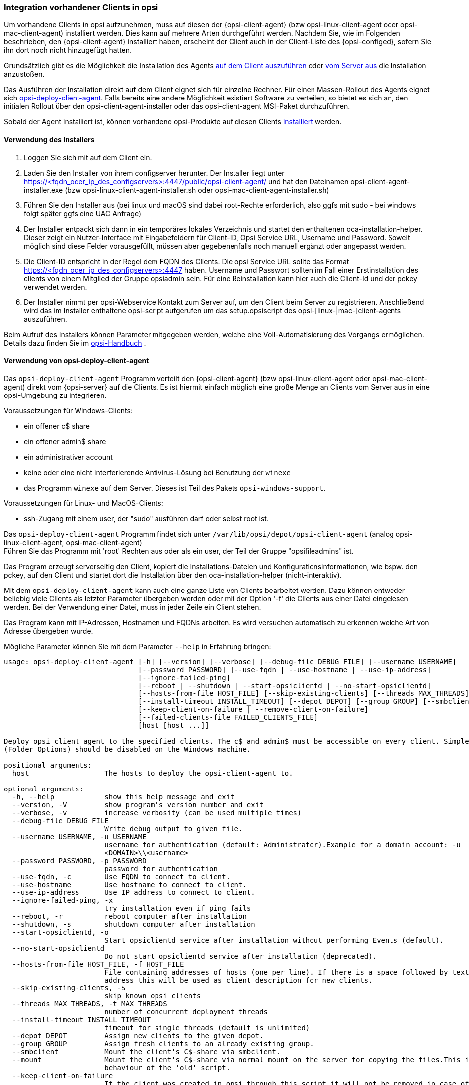[[firststeps-software-deployment-client-integration]]
=== Integration vorhandener Clients in opsi

Um vorhandene Clients in opsi aufzunehmen, muss auf diesen der {opsi-client-agent} (bzw opsi-linux-client-agent oder opsi-mac-client-agent) installiert werden.
Dies kann auf mehrere Arten durchgeführt werden.
Nachdem Sie, wie im Folgenden beschrieben, den {opsi-client-agent} installiert haben, erscheint der Client auch in der Client-Liste des {opsi-configed}, sofern Sie ihn dort noch nicht hinzugefügt hatten.

Grundsätzlich gibt es die Möglichkeit die Installation des Agents <<firststeps-software-deployment-client-integration-installer,auf dem Client auszuführen>> oder
xref:getting-started:adding-clients.adoc#firststeps-software-deployment-client-integration-opsi-deploy[vom Server aus]
die Installation anzustoßen.

Das Ausführen der Installation direkt auf dem Client eignet sich für einzelne Rechner.
Für einen Massen-Rollout des Agents eignet sich <<firststeps-software-deployment-client-integration-opsi-deploy,opsi-deploy-client-agent>>.
Falls bereits eine andere Möglichkeit existiert Software zu verteilen, so bietet es sich an, den initialen Rollout über den opsi-client-agent-installer oder das opsi-client-agent MSI-Paket durchzuführen.

Sobald der Agent installiert ist, können vorhandene opsi-Produkte auf diesen Clients
xref:rollout-products.adoc#firststeps-software-deployment-product-tests[installiert]
werden.


[[firststeps-software-deployment-client-integration-installer]]
==== Verwendung des Installers

. Loggen Sie sich mit auf dem Client ein.
. Laden Sie den Installer von ihrem configserver herunter. Der Installer liegt unter https://<fqdn_oder_ip_des_configservers>:4447/public/opsi-client-agent/ und hat den Dateinamen
opsi-client-agent-installer.exe (bzw opsi-linux-client-agent-installer.sh oder opsi-mac-client-agent-installer.sh)
. Führen Sie den Installer aus (bei linux und macOS sind dabei root-Rechte erforderlich, also ggfs mit sudo - bei windows folgt später ggfs eine UAC Anfrage)
. Der Installer entpackt sich dann in ein temporäres lokales Verzeichnis und startet den enthaltenen oca-installation-helper. Dieser zeigt ein Nutzer-Interface mit Eingabefeldern für
Client-ID, Opsi Service URL, Username und Password. Soweit möglich sind diese Felder vorausgefüllt, müssen aber gegebenenfalls noch manuell ergänzt oder angepasst werden.
. Die Client-ID entspricht in der Regel dem FQDN des Clients. Die opsi Service URL sollte das Format https://<fqdn_oder_ip_des_configservers>:4447 haben.
Username und Passwort sollten im Fall einer Erstinstallation des clients von einem Mitglied der Gruppe opsiadmin sein.
Für eine Reinstallation kann hier auch die Client-Id und der pckey verwendet werden.
. Der Installer nimmt per opsi-Webservice Kontakt zum Server auf, um den Client beim Server zu registrieren. Anschließend wird das im Installer enthaltene opsi-script
aufgerufen um das setup.opsiscript des opsi-[linux-|mac-]client-agents auszuführen.

Beim Aufruf des Installers können Parameter mitgegeben werden, welche eine Voll-Automatisierung des Vorgangs ermöglichen. Details dazu finden Sie im
ifeval::["{mode}" == "antora"]
xref:manual:client/opsi-client-agent.adoc#opsi-manual-clientagent-manual-installation[opsi-Handbuch]
endif::[]
ifeval::["{mode}"!= "antora"]
link:https://download.uib.de/4.2/documentation/html/opsi-manual-v4.2/opsi-manual-v4.2.html#opsi-manual-clientagent-subsequent-installation[opsi-Handbuch]
endif::[]
.

[[firststeps-software-deployment-client-integration-opsi-deploy]]
==== Verwendung von opsi-deploy-client-agent

Das `opsi-deploy-client-agent` Programm verteilt den {opsi-client-agent} (bzw opsi-linux-client-agent oder opsi-mac-client-agent) direkt vom {opsi-server} auf die Clients.
Es ist hiermit einfach möglich eine große Menge an Clients vom Server aus in eine opsi-Umgebung zu integrieren.

Voraussetzungen für Windows-Clients:

* ein offener c$ share
* ein offener admin$ share
* ein administrativer account
* keine oder eine nicht interferierende Antivirus-Lösung bei Benutzung der `winexe`
* das Programm `winexe` auf dem Server. Dieses ist Teil des Pakets `opsi-windows-support`.

Voraussetzungen für Linux- und MacOS-Clients:

* ssh-Zugang mit einem user, der "sudo" ausführen darf oder selbst root ist.

Das `opsi-deploy-client-agent` Programm findet sich unter `/var/lib/opsi/depot/opsi-client-agent` (analog opsi-linux-client-agent, opsi-mac-client-agent) +
Führen Sie das Programm mit 'root' Rechten aus oder als ein user, der Teil der Gruppe "opsifileadmins" ist.

Das Program erzeugt serverseitig den Client, kopiert die Installations-Dateien und Konfigurationsinformationen, wie bspw. den pckey, auf den Client
und startet dort die Installation über den oca-installation-helper (nicht-interaktiv).

Mit dem `opsi-deploy-client-agent` kann auch eine ganze Liste von Clients bearbeitet werden.
Dazu können entweder beliebig viele Clients als letzter Parameter übergeben werden oder mit der Option '-f' die Clients aus einer Datei eingelesen werden.
Bei der Verwendung einer Datei, muss in jeder Zeile ein Client stehen.

Das Program kann mit IP-Adressen, Hostnamen und FQDNs arbeiten. Es wird versuchen automatisch zu erkennen welche Art von Adresse übergeben wurde.

Mögliche Parameter können Sie mit dem Parameter `--help` in Erfahrung bringen:
[source,prompt]
----
usage: opsi-deploy-client-agent [-h] [--version] [--verbose] [--debug-file DEBUG_FILE] [--username USERNAME]
                                [--password PASSWORD] [--use-fqdn | --use-hostname | --use-ip-address]
                                [--ignore-failed-ping]
                                [--reboot | --shutdown | --start-opsiclientd | --no-start-opsiclientd]
                                [--hosts-from-file HOST_FILE] [--skip-existing-clients] [--threads MAX_THREADS]
                                [--install-timeout INSTALL_TIMEOUT] [--depot DEPOT] [--group GROUP] [--smbclient | --mount]
                                [--keep-client-on-failure | --remove-client-on-failure]
                                [--failed-clients-file FAILED_CLIENTS_FILE]
                                [host [host ...]]

Deploy opsi client agent to the specified clients. The c$ and admin$ must be accessible on every client. Simple File Sharing
(Folder Options) should be disabled on the Windows machine.

positional arguments:
  host                  The hosts to deploy the opsi-client-agent to.

optional arguments:
  -h, --help            show this help message and exit
  --version, -V         show program's version number and exit
  --verbose, -v         increase verbosity (can be used multiple times)
  --debug-file DEBUG_FILE
                        Write debug output to given file.
  --username USERNAME, -u USERNAME
                        username for authentication (default: Administrator).Example for a domain account: -u
                        <DOMAIN>\\<username>
  --password PASSWORD, -p PASSWORD
                        password for authentication
  --use-fqdn, -c        Use FQDN to connect to client.
  --use-hostname        Use hostname to connect to client.
  --use-ip-address      Use IP address to connect to client.
  --ignore-failed-ping, -x
                        try installation even if ping fails
  --reboot, -r          reboot computer after installation
  --shutdown, -s        shutdown computer after installation
  --start-opsiclientd, -o
                        Start opsiclientd service after installation without performing Events (default).
  --no-start-opsiclientd
                        Do not start opsiclientd service after installation (deprecated).
  --hosts-from-file HOST_FILE, -f HOST_FILE
                        File containing addresses of hosts (one per line). If there is a space followed by text after the
                        address this will be used as client description for new clients.
  --skip-existing-clients, -S
                        skip known opsi clients
  --threads MAX_THREADS, -t MAX_THREADS
                        number of concurrent deployment threads
  --install-timeout INSTALL_TIMEOUT
                        timeout for single threads (default is unlimited)
  --depot DEPOT         Assign new clients to the given depot.
  --group GROUP         Assign fresh clients to an already existing group.
  --smbclient           Mount the client's C$-share via smbclient.
  --mount               Mount the client's C$-share via normal mount on the server for copying the files.This imitates the
                        behaviour of the 'old' script.
  --keep-client-on-failure
                        If the client was created in opsi through this script it will not be removed in case of failure.
                        (DEFAULT)
  --remove-client-on-failure
                        If the client was created in opsi through this script it will be removed in case of failure.
  --failed-clients-file FAILED_CLIENTS_FILE
                        filename to store list of failed clients in
----
